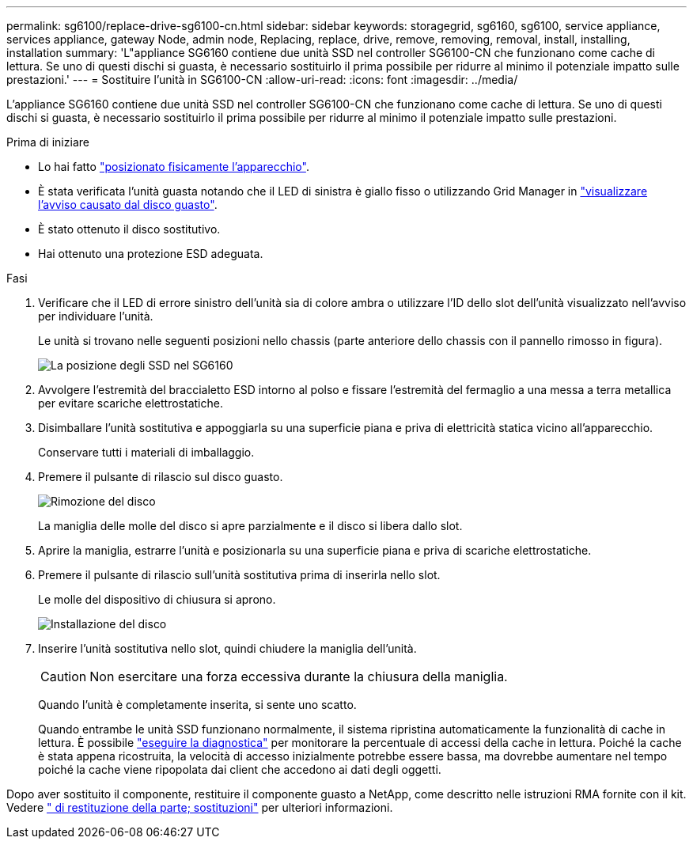 ---
permalink: sg6100/replace-drive-sg6100-cn.html 
sidebar: sidebar 
keywords: storagegrid, sg6160, sg6100, service appliance, services appliance, gateway Node, admin node, Replacing, replace, drive, remove, removing, removal, install, installing, installation 
summary: 'L"appliance SG6160 contiene due unità SSD nel controller SG6100-CN che funzionano come cache di lettura. Se uno di questi dischi si guasta, è necessario sostituirlo il prima possibile per ridurre al minimo il potenziale impatto sulle prestazioni.' 
---
= Sostituire l'unità in SG6100-CN
:allow-uri-read: 
:icons: font
:imagesdir: ../media/


[role="lead"]
L'appliance SG6160 contiene due unità SSD nel controller SG6100-CN che funzionano come cache di lettura. Se uno di questi dischi si guasta, è necessario sostituirlo il prima possibile per ridurre al minimo il potenziale impatto sulle prestazioni.

.Prima di iniziare
* Lo hai fatto link:locating-sgf6112-in-data-center.html["posizionato fisicamente l'apparecchio"].
* È stata verificata l'unità guasta notando che il LED di sinistra è giallo fisso o utilizzando Grid Manager in link:verify-component-to-replace.html["visualizzare l'avviso causato dal disco guasto"].
* È stato ottenuto il disco sostitutivo.
* Hai ottenuto una protezione ESD adeguata.


.Fasi
. Verificare che il LED di errore sinistro dell'unità sia di colore ambra o utilizzare l'ID dello slot dell'unità visualizzato nell'avviso per individuare l'unità.
+
Le unità si trovano nelle seguenti posizioni nello chassis (parte anteriore dello chassis con il pannello rimosso in figura).

+
image::../media/sg6160_front_with_ssds.png[La posizione degli SSD nel SG6160]

. Avvolgere l'estremità del braccialetto ESD intorno al polso e fissare l'estremità del fermaglio a una messa a terra metallica per evitare scariche elettrostatiche.
. Disimballare l'unità sostitutiva e appoggiarla su una superficie piana e priva di elettricità statica vicino all'apparecchio.
+
Conservare tutti i materiali di imballaggio.

. Premere il pulsante di rilascio sul disco guasto.
+
image::../media/h600s_driveremoval.gif[Rimozione del disco]

+
La maniglia delle molle del disco si apre parzialmente e il disco si libera dallo slot.

. Aprire la maniglia, estrarre l'unità e posizionarla su una superficie piana e priva di scariche elettrostatiche.
. Premere il pulsante di rilascio sull'unità sostitutiva prima di inserirla nello slot.
+
Le molle del dispositivo di chiusura si aprono.

+
image::../media/h600s_driveinstall.gif[Installazione del disco]

. Inserire l'unità sostitutiva nello slot, quindi chiudere la maniglia dell'unità.
+

CAUTION: Non esercitare una forza eccessiva durante la chiusura della maniglia.

+
Quando l'unità è completamente inserita, si sente uno scatto.

+
Quando entrambe le unità SSD funzionano normalmente, il sistema ripristina automaticamente la funzionalità di cache in lettura. È possibile https://docs.netapp.com/us-en/storagegrid-118/monitor/running-diagnostics.html["eseguire la diagnostica"^] per monitorare la percentuale di accessi della cache in lettura. Poiché la cache è stata appena ricostruita, la velocità di accesso inizialmente potrebbe essere bassa, ma dovrebbe aumentare nel tempo poiché la cache viene ripopolata dai client che accedono ai dati degli oggetti.



Dopo aver sostituito il componente, restituire il componente guasto a NetApp, come descritto nelle istruzioni RMA fornite con il kit. Vedere https://mysupport.netapp.com/site/info/rma[" di restituzione della parte; sostituzioni"^] per ulteriori informazioni.
